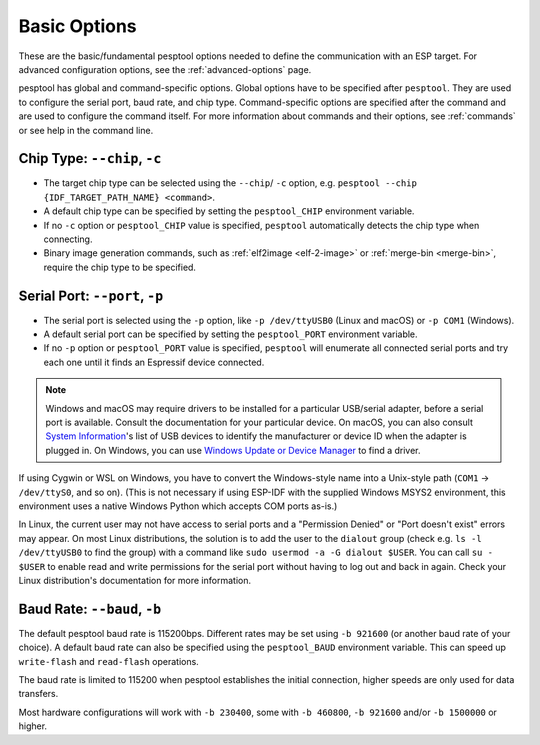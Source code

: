 .. _options:

Basic Options
=============

These are the basic/fundamental pesptool options needed to define the communication with an ESP target. For advanced configuration options, see the :ref:`advanced-options` page.

pesptool has global and command-specific options. Global options have to be specified after ``pesptool``. They are used to configure the serial port, baud rate, and chip type.
Command-specific options are specified after the command and are used to configure the command itself. For more information about commands and their options, see :ref:`commands` or see help in the command line.

.. _chip-type:

Chip Type: ``--chip``, ``-c``
-----------------------------

* The target chip type can be selected using the ``--chip``/ ``-c`` option, e.g. ``pesptool --chip {IDF_TARGET_PATH_NAME} <command>``.
* A default chip type can be specified by setting the ``pesptool_CHIP`` environment variable.
* If no ``-c`` option or ``pesptool_CHIP`` value is specified, ``pesptool`` automatically detects the chip type when connecting.
* Binary image generation commands, such as :ref:`elf2image <elf-2-image>` or :ref:`merge-bin <merge-bin>`, require the chip type to be specified.

.. _serial-port:

Serial Port: ``--port``, ``-p``
-------------------------------

*  The serial port is selected using the ``-p`` option, like ``-p /dev/ttyUSB0`` (Linux and macOS) or ``-p COM1`` (Windows).
*  A default serial port can be specified by setting the ``pesptool_PORT`` environment variable.
*  If no ``-p`` option or ``pesptool_PORT`` value is specified, ``pesptool`` will enumerate all connected serial ports and try each one until it finds an Espressif device connected.

.. note::

    Windows and macOS may require drivers to be installed for a particular USB/serial adapter, before a serial port is available. Consult the documentation for your particular device.
    On macOS, you can also consult `System Information <https://support.apple.com/en-us/HT203001>`__'s list of USB devices to identify the manufacturer or device ID when the adapter is plugged in.
    On Windows, you can use `Windows Update or Device Manager <https://support.microsoft.com/en-us/help/15048/windows-7-update-driver-hardware-not-working-properly>`__ to find a driver.

If using Cygwin or WSL on Windows, you have to convert the Windows-style name into a Unix-style path (``COM1`` -> ``/dev/ttyS0``, and so on). (This is not necessary if using ESP-IDF with the supplied Windows MSYS2 environment,
this environment uses a native Windows Python which accepts COM ports as-is.)

In Linux, the current user may not have access to serial ports and a "Permission Denied" or "Port doesn't exist" errors may appear.
On most Linux distributions, the solution is to add the user to the ``dialout`` group (check e.g. ``ls -l /dev/ttyUSB0`` to find the group) with a command like ``sudo usermod -a -G dialout $USER``.
You can call ``su - $USER`` to enable read and write permissions for the serial port without having to log out and back in again.
Check your Linux distribution's documentation for more information.

Baud Rate: ``--baud``, ``-b``
-----------------------------

The default pesptool baud rate is 115200bps. Different rates may be set using ``-b 921600`` (or another baud rate of your choice). A default baud rate can also be specified using the ``pesptool_BAUD`` environment variable. This can speed up ``write-flash`` and ``read-flash`` operations.

The baud rate is limited to 115200 when pesptool establishes the initial connection, higher speeds are only used for data transfers.

Most hardware configurations will work with ``-b 230400``, some with ``-b 460800``, ``-b 921600`` and/or ``-b 1500000`` or higher.

.. only:: esp8266

    If you have connectivity problems then you can also set baud rates below 115200. You can also choose 74880, which is the :ref:`usual baud rate used by the ESP8266 <serial-port-settings>` to output :ref:`boot-log-esp8266` information.

.. only:: not esp8266

    If you have connectivity problems then you can also set baud rates below 115200.
